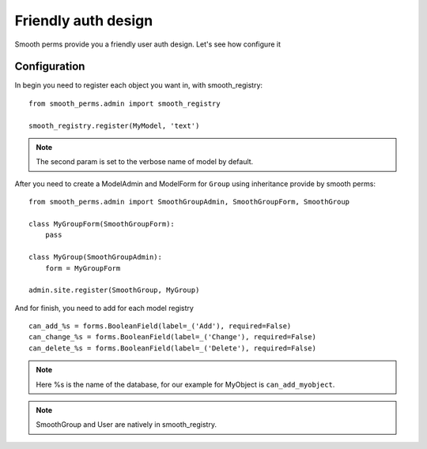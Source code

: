 Friendly auth design
====================

Smooth perms provide you a friendly user auth design. Let's see how configure it

Configuration
-------------

In begin you need to register each object you want in, with smooth_registry::

    from smooth_perms.admin import smooth_registry

    smooth_registry.register(MyModel, 'text')

.. note:: The second param is set to the verbose name of model by default.

After you need to create a ModelAdmin and ModelForm for ``Group`` using inheritance provide by smooth perms::

    from smooth_perms.admin import SmoothGroupAdmin, SmoothGroupForm, SmoothGroup

    class MyGroupForm(SmoothGroupForm):
        pass

    class MyGroup(SmoothGroupAdmin):
        form = MyGroupForm

    admin.site.register(SmoothGroup, MyGroup)

And for finish, you need to add for each model registry ::

    can_add_%s = forms.BooleanField(label=_('Add'), required=False)
    can_change_%s = forms.BooleanField(label=_('Change'), required=False)
    can_delete_%s = forms.BooleanField(label=_('Delete'), required=False)


.. note:: Here %s is the name of the database, for our example for MyObject is ``can_add_myobject``.

.. note:: SmoothGroup and User are natively in smooth_registry.

